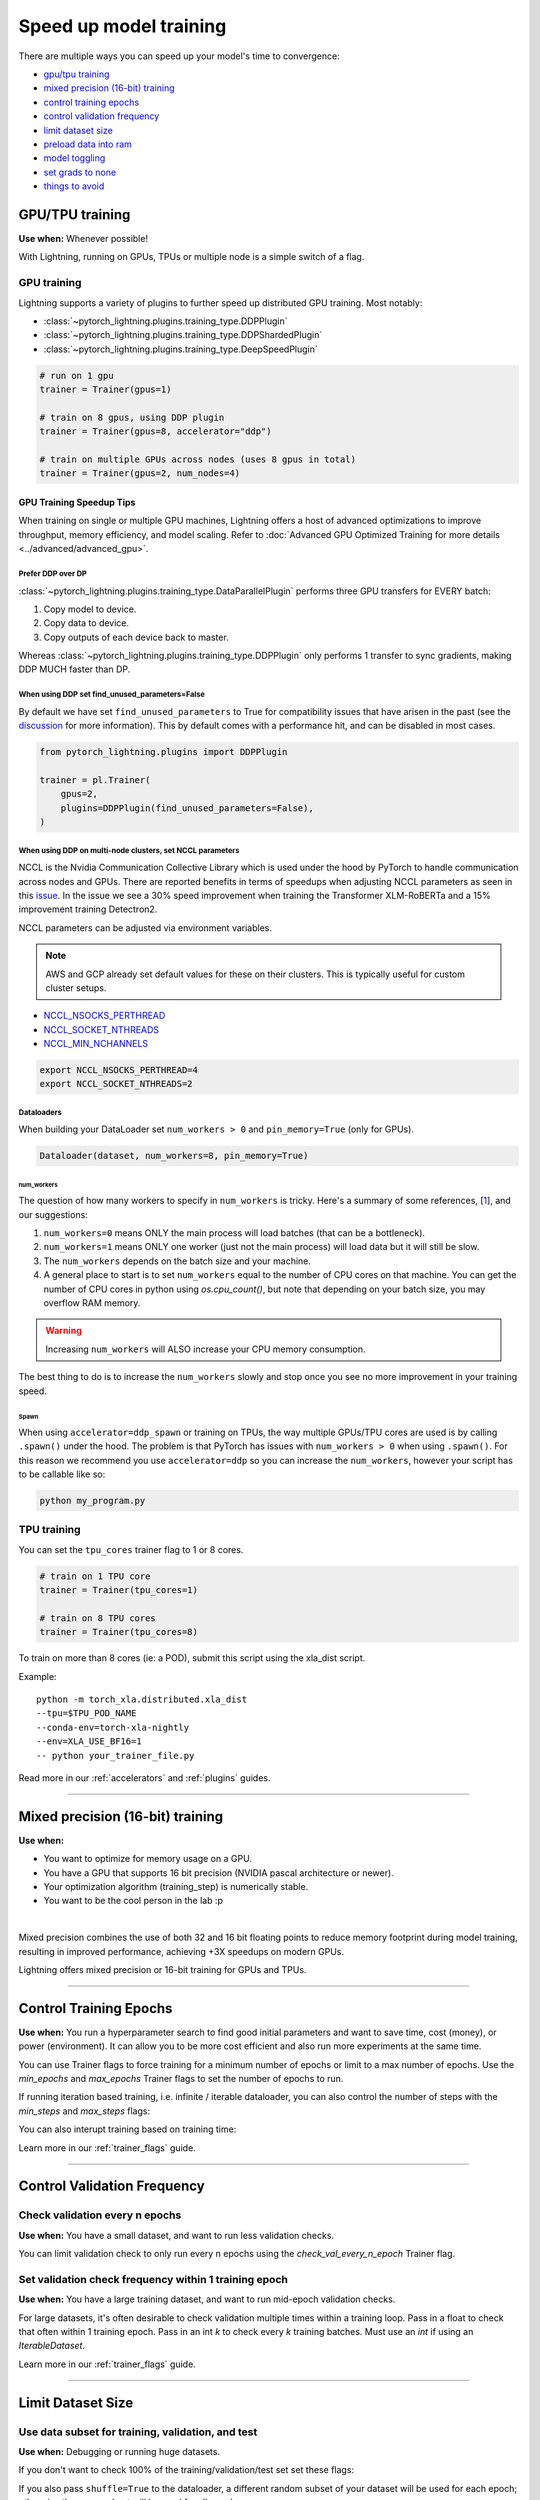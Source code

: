 .. testsetup:: *

    from pytorch_lightning.trainer.trainer import Trainer
    from pytorch_lightning.callbacks.early_stopping import EarlyStopping
    from pytorch_lightning.core.lightning import LightningModule

.. _speed:

#######################
Speed up model training
#######################

There are multiple ways you can speed up your model's time to convergence:

* `<GPU/TPU training_>`_

* `<Mixed precision (16-bit) training_>`_

* `<Control Training Epochs_>`_

* `<Control Validation Frequency_>`_

* `<Limit Dataset Size_>`_

* `<Preload Data Into RAM_>`_

* `<Model Toggling_>`_

* `<Set Grads to None_>`_

* `<Things to avoid_>`_

****************
GPU/TPU training
****************

**Use when:** Whenever possible!

With Lightning, running on GPUs, TPUs or multiple node is a simple switch of a flag.

GPU training
============

Lightning supports a variety of plugins to further speed up distributed GPU training. Most notably:

* :class:`~pytorch_lightning.plugins.training_type.DDPPlugin`
* :class:`~pytorch_lightning.plugins.training_type.DDPShardedPlugin`
* :class:`~pytorch_lightning.plugins.training_type.DeepSpeedPlugin`

.. code-block:: python

    # run on 1 gpu
    trainer = Trainer(gpus=1)

    # train on 8 gpus, using DDP plugin
    trainer = Trainer(gpus=8, accelerator="ddp")

    # train on multiple GPUs across nodes (uses 8 gpus in total)
    trainer = Trainer(gpus=2, num_nodes=4)


GPU Training Speedup Tips
-------------------------

When training on single or multiple GPU machines, Lightning offers a host of advanced optimizations to improve throughput, memory efficiency, and model scaling.
Refer to :doc:`Advanced GPU Optimized Training for more details <../advanced/advanced_gpu>`.

Prefer DDP over DP
^^^^^^^^^^^^^^^^^^
:class:`~pytorch_lightning.plugins.training_type.DataParallelPlugin` performs three GPU transfers for EVERY batch:

1. Copy model to device.
2. Copy data to device.
3. Copy outputs of each device back to master.

Whereas :class:`~pytorch_lightning.plugins.training_type.DDPPlugin` only performs 1 transfer to sync gradients, making DDP MUCH faster than DP.


When using DDP set find_unused_parameters=False
^^^^^^^^^^^^^^^^^^^^^^^^^^^^^^^^^^^^^^^^^^^^^^^
By default we have set ``find_unused_parameters`` to True for compatibility issues that have arisen in the past (see the `discussion <https://github.com/PyTorchLightning/pytorch-lightning/discussions/6219>`_ for more information).
This by default comes with a performance hit, and can be disabled in most cases.

.. code-block:: python

    from pytorch_lightning.plugins import DDPPlugin

    trainer = pl.Trainer(
        gpus=2,
        plugins=DDPPlugin(find_unused_parameters=False),
    )

When using DDP on multi-node clusters, set NCCL parameters
^^^^^^^^^^^^^^^^^^^^^^^^^^^^^^^^^^^^^^^^^^^^^^^^^^^^^^^^^^

NCCL is the Nvidia Communication Collective Library which is used under the hood by PyTorch to handle communication across nodes and GPUs. There are reported benefits in terms of speedups when adjusting NCCL parameters as seen in this `issue <https://github.com/PyTorchLightning/pytorch-lightning/issues/7179>`__. In the issue we see a 30% speed improvement when training the Transformer XLM-RoBERTa and a 15% improvement training Detectron2.

NCCL parameters can be adjusted via environment variables.

.. note::

    AWS and GCP already set default values for these on their clusters. This is typically useful for custom cluster setups.

* `NCCL_NSOCKS_PERTHREAD <https://docs.nvidia.com/deeplearning/nccl/user-guide/docs/env.html#nccl-nsocks-perthread>`__
* `NCCL_SOCKET_NTHREADS <https://docs.nvidia.com/deeplearning/nccl/user-guide/docs/env.html#nccl-socket-nthreads>`__
* `NCCL_MIN_NCHANNELS <https://docs.nvidia.com/deeplearning/nccl/user-guide/docs/env.html#nccl-min-nchannels>`__

.. code-block:: bash

    export NCCL_NSOCKS_PERTHREAD=4
    export NCCL_SOCKET_NTHREADS=2

Dataloaders
^^^^^^^^^^^
When building your DataLoader set ``num_workers > 0`` and ``pin_memory=True`` (only for GPUs).

.. code-block:: python

    Dataloader(dataset, num_workers=8, pin_memory=True)

num_workers
"""""""""""

The question of how many workers to specify in ``num_workers`` is tricky. Here's a summary of
some references, [`1 <https://discuss.pytorch.org/t/guidelines-for-assigning-num-workers-to-dataloader/813>`_], and our suggestions:

1. ``num_workers=0`` means ONLY the main process will load batches (that can be a bottleneck).
2. ``num_workers=1`` means ONLY one worker (just not the main process) will load data but it will still be slow.
3. The ``num_workers`` depends on the batch size and your machine.
4. A general place to start is to set ``num_workers`` equal to the number of CPU cores on that machine. You can get the number of CPU cores in python using `os.cpu_count()`, but note that depending on your batch size, you may overflow RAM memory.

.. warning:: Increasing ``num_workers`` will ALSO increase your CPU memory consumption.

The best thing to do is to increase the ``num_workers`` slowly and stop once you see no more improvement in your training speed.

Spawn
"""""
When using ``accelerator=ddp_spawn`` or training on TPUs, the way multiple GPUs/TPU cores are used is by calling ``.spawn()`` under the hood.
The problem is that PyTorch has issues with ``num_workers > 0`` when using ``.spawn()``. For this reason we recommend you
use ``accelerator=ddp`` so you can increase the ``num_workers``, however your script has to be callable like so:

.. code-block:: bash

    python my_program.py


TPU training
============

You can set the ``tpu_cores`` trainer flag to 1 or 8 cores.

.. code-block:: python

    # train on 1 TPU core
    trainer = Trainer(tpu_cores=1)

    # train on 8 TPU cores
    trainer = Trainer(tpu_cores=8)

To train on more than 8 cores (ie: a POD),
submit this script using the xla_dist script.

Example::

    python -m torch_xla.distributed.xla_dist
    --tpu=$TPU_POD_NAME
    --conda-env=torch-xla-nightly
    --env=XLA_USE_BF16=1
    -- python your_trainer_file.py


Read more in our :ref:`accelerators` and :ref:`plugins` guides.


-----------

.. _amp:

*********************************
Mixed precision (16-bit) training
*********************************

**Use when:**

* You want to optimize for memory usage on a GPU.
* You have a GPU that supports 16 bit precision (NVIDIA pascal architecture or newer).
* Your optimization algorithm (training_step) is numerically stable.
* You want to be the cool person in the lab :p

.. raw:: html

    <video width="50%" max-width="400px" controls
    poster="https://pl-bolts-doc-images.s3.us-east-2.amazonaws.com/pl_docs/trainer_flags/yt_thumbs/thumb_precision.png"
    src="https://pl-bolts-doc-images.s3.us-east-2.amazonaws.com/pl_docs/yt/Trainer+flags+9+-+precision_1.mp4"></video>

|


Mixed precision combines the use of both 32 and 16 bit floating points to reduce memory footprint during model training, resulting in improved performance, achieving +3X speedups on modern GPUs.

Lightning offers mixed precision or 16-bit training for GPUs and TPUs.


.. testcode::
    :skipif: not _APEX_AVAILABLE and not _NATIVE_AMP_AVAILABLE or not torch.cuda.is_available()

    # 16-bit precision
    trainer = Trainer(precision=16, gpus=4)


----------------


***********************
Control Training Epochs
***********************

**Use when:** You run a hyperparameter search to find good initial parameters and want to save time, cost (money), or power (environment).
It can allow you to be more cost efficient and also run more experiments at the same time.

You can use Trainer flags to force training for a minimum number of epochs or limit to a max number of epochs. Use the `min_epochs` and `max_epochs` Trainer flags to set the number of epochs to run.

.. testcode::

    # DEFAULT
    trainer = Trainer(min_epochs=1, max_epochs=1000)


If running iteration based training, i.e. infinite / iterable dataloader, you can also control the number of steps with the `min_steps` and  `max_steps` flags:

.. testcode::

    trainer = Trainer(max_steps=1000)

    trainer = Trainer(min_steps=100)

You can also interupt training based on training time:

.. testcode::

    # Stop after 12 hours of training or when reaching 10 epochs (string)
    trainer = Trainer(max_time="00:12:00:00", max_epochs=10)

    # Stop after 1 day and 5 hours (dict)
    trainer = Trainer(max_time={"days": 1, "hours": 5})

Learn more in our :ref:`trainer_flags` guide.


----------------

****************************
Control Validation Frequency
****************************

Check validation every n epochs
===============================

**Use when:** You have a small dataset, and want to run less validation checks.

You can limit validation check to only run every n epochs using the `check_val_every_n_epoch` Trainer flag.

.. testcode::

    # DEFAULT
    trainer = Trainer(check_val_every_n_epoch=1)


Set validation check frequency within 1 training epoch
======================================================

**Use when:** You have a large training dataset, and want to run mid-epoch validation checks.

For large datasets, it's often desirable to check validation multiple times within a training loop.
Pass in a float to check that often within 1 training epoch. Pass in an int `k` to check every `k` training batches.
Must use an `int` if using an `IterableDataset`.

.. testcode::

    # DEFAULT
    trainer = Trainer(val_check_interval=0.95)

    # check every .25 of an epoch
    trainer = Trainer(val_check_interval=0.25)

    # check every 100 train batches (ie: for `IterableDatasets` or fixed frequency)
    trainer = Trainer(val_check_interval=100)

Learn more in our :ref:`trainer_flags` guide.

----------------

******************
Limit Dataset Size
******************

Use data subset for training, validation, and test
==================================================

**Use when:** Debugging or running huge datasets.

If you don't want to check 100% of the training/validation/test set set these flags:

.. testcode::

    # DEFAULT
    trainer = Trainer(
        limit_train_batches=1.0,
        limit_val_batches=1.0,
        limit_test_batches=1.0
    )

    # check 10%, 20%, 30% only, respectively for training, validation and test set
    trainer = Trainer(
        limit_train_batches=0.1,
        limit_val_batches=0.2,
        limit_test_batches=0.3
    )

If you also pass ``shuffle=True`` to the dataloader, a different random subset of your dataset will be used for each epoch; otherwise the same subset will be used for all epochs.

.. note:: ``limit_train_batches``, ``limit_val_batches`` and ``limit_test_batches`` will be overwritten by ``overfit_batches`` if ``overfit_batches`` > 0. ``limit_val_batches`` will be ignored if ``fast_dev_run=True``.

.. note:: If you set ``limit_val_batches=0``, validation will be disabled.

Learn more in our :ref:`trainer_flags` guide.

-----

*********************
Preload Data Into RAM
*********************

**Use when:** You need access to all samples in a dataset at once.

When your training or preprocessing requires many operations to be performed on entire dataset(s), it can
sometimes be beneficial to store all data in RAM given there is enough space.
However, loading all data at the beginning of the training script has the disadvantage that it can take a long
time and hence it slows down the development process. Another downside is that in multiprocessing (e.g. DDP)
the data would get copied in each process.
One can overcome these problems by copying the data into RAM in advance.
Most UNIX-based operating systems provide direct access to tmpfs through a mount point typically named ``/dev/shm``.

0.  Increase shared memory if necessary. Refer to the documentation of your OS how to do this.

1.  Copy training data to shared memory:

    .. code-block:: bash

        cp -r /path/to/data/on/disk /dev/shm/

2.  Refer to the new data root in your script or command line arguments:

    .. code-block:: python

        datamodule = MyDataModule(data_root="/dev/shm/my_data")

---------

**************
Model Toggling
**************

**Use when:** Performing gradient accumulation with multiple optimizers in a
distributed setting.

Here is an explanation of what it does:

* Considering the current optimizer as A and all other optimizers as B.
* Toggling means that all parameters from B exclusive to A will have their ``requires_grad`` attribute set to ``False``.
* Their original state will be restored when exiting the context manager.

When performing gradient accumulation, there is no need to perform grad synchronization during the accumulation phase.
Setting ``sync_grad`` to ``False`` will block this synchronization and improve your training speed.

:class:`~pytorch_lightning.core.optimizer.LightningOptimizer` provides a
:meth:`~pytorch_lightning.core.optimizer.LightningOptimizer.toggle_model` function as a
:func:`contextlib.contextmanager` for advanced users.

Here is an example for advanced use-case:

.. testcode::

    # Scenario for a GAN with gradient accumulation every 2 batches and optimized for multiple gpus.
    class SimpleGAN(LightningModule):

        def __init__(self):
            super().__init__()
            self.automatic_optimization = False

        def training_step(self, batch, batch_idx):
            # Implementation follows the PyTorch tutorial:
            # https://pytorch.org/tutorials/beginner/dcgan_faces_tutorial.html
            g_opt, d_opt = self.optimizers()

            X, _ = batch
            X.requires_grad = True
            batch_size = X.shape[0]

            real_label = torch.ones((batch_size, 1), device=self.device)
            fake_label = torch.zeros((batch_size, 1), device=self.device)

            # Sync and clear gradients
            # at the end of accumulation or
            # at the end of an epoch.
            is_last_batch_to_accumulate = \
                (batch_idx + 1) % 2 == 0 or self.trainer.is_last_batch

            g_X = self.sample_G(batch_size)

            ##########################
            # Optimize Discriminator #
            ##########################
            with d_opt.toggle_model(sync_grad=is_last_batch_to_accumulate):
                d_x = self.D(X)
                errD_real = self.criterion(d_x, real_label)

                d_z = self.D(g_X.detach())
                errD_fake = self.criterion(d_z, fake_label)

                errD = (errD_real + errD_fake)

                self.manual_backward(errD)
                if is_last_batch_to_accumulate:
                    d_opt.step()
                    d_opt.zero_grad()

            ######################
            # Optimize Generator #
            ######################
            with g_opt.toggle_model(sync_grad=is_last_batch_to_accumulate):
                d_z = self.D(g_X)
                errG = self.criterion(d_z, real_label)

                self.manual_backward(errG)
                if is_last_batch_to_accumulate:
                    g_opt.step()
                    g_opt.zero_grad()

            self.log_dict({'g_loss': errG, 'd_loss': errD}, prog_bar=True)

-----

*****************
Set Grads to None
*****************

In order to modestly improve performance, you can override :meth:`~pytorch_lightning.core.lightning.LightningModule.optimizer_zero_grad`.

For a more detailed explanation of pros / cons of this technique,
read `this <https://pytorch.org/docs/master/optim.html#torch.optim.Optimizer.zero_grad>`_ documentation by the PyTorch team.

.. testcode::

    class Model(LightningModule):

        def optimizer_zero_grad(self, epoch, batch_idx, optimizer, optimizer_idx):
            optimizer.zero_grad(set_to_none=True)


-----

***************
Things to avoid
***************

.item(), .numpy(), .cpu()
=========================
Don't call ``.item()`` anywhere in your code. Use ``.detach()`` instead to remove the connected graph calls. Lightning
takes a great deal of care to be optimized for this.

----------

empty_cache()
=============
Don't call this unnecessarily! Every time you call this ALL your GPUs have to wait to sync.

----------

Tranfering tensors to device
============================
LightningModules know what device they are on! Construct tensors on the device directly to avoid CPU->Device transfer.

.. code-block:: python

    # bad
    t = torch.rand(2, 2).cuda()

    # good (self is LightningModule)
    t = torch.rand(2, 2, device=self.device)


For tensors that need to be model attributes, it is best practice to register them as buffers in the modules's
``__init__`` method:

.. code-block:: python

    # bad
    self.t = torch.rand(2, 2, device=self.device)

    # good
    self.register_buffer("t", torch.rand(2, 2))
